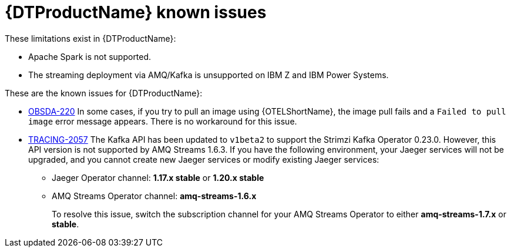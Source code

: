 ////
Module included in the following assemblies:
* service_mesh/v2x/servicemesh-release-notes.adoc
* distributed-tracing--release-notes.adoc
////
:_content-type: REFERENCE
[id="distr-tracing-rn-known-issues_{context}"]
= {DTProductName} known issues

////
Consequence - What user action or situation would make this problem appear (Selecting the Foo option with the Bar version 1.3 plugin enabled results in an error message)? What did the customer experience as a result of the issue? What was the symptom?
Cause (if it has been identified) - Why did this happen?
Workaround (If there is one)- What can you do to avoid or negate the effects of this issue in the meantime? Sometimes if there is no workaround it is worthwhile telling readers to contact support for advice. Never promise future fixes.
Result - If the workaround does not completely address the problem.
////

These limitations exist in {DTProductName}:

* Apache Spark is not supported.
ifndef::openshift-rosa[]

* The streaming deployment via AMQ/Kafka is unsupported on IBM Z and IBM Power Systems.
endif::openshift-rosa[]

These are the known issues for {DTProductName}:

* link:https://issues.redhat.com/browse/OBSDA-220[OBSDA-220] In some cases, if you try to pull an image using {OTELShortName}, the image pull fails and a `Failed to pull image` error message appears. 
There is no workaround for this issue.

* link:https://issues.redhat.com/browse/TRACING-2057[TRACING-2057] The Kafka API has been updated to `v1beta2` to support the Strimzi Kafka Operator 0.23.0. However, this API version is not supported by AMQ Streams 1.6.3. If you have the following environment, your Jaeger services will not be upgraded, and you cannot create new Jaeger services or modify existing Jaeger services:

** Jaeger Operator channel: *1.17.x stable* or *1.20.x stable*
** AMQ Streams Operator channel: *amq-streams-1.6.x*
+
To resolve this issue, switch the subscription channel for your AMQ Streams Operator to either *amq-streams-1.7.x* or *stable*.
